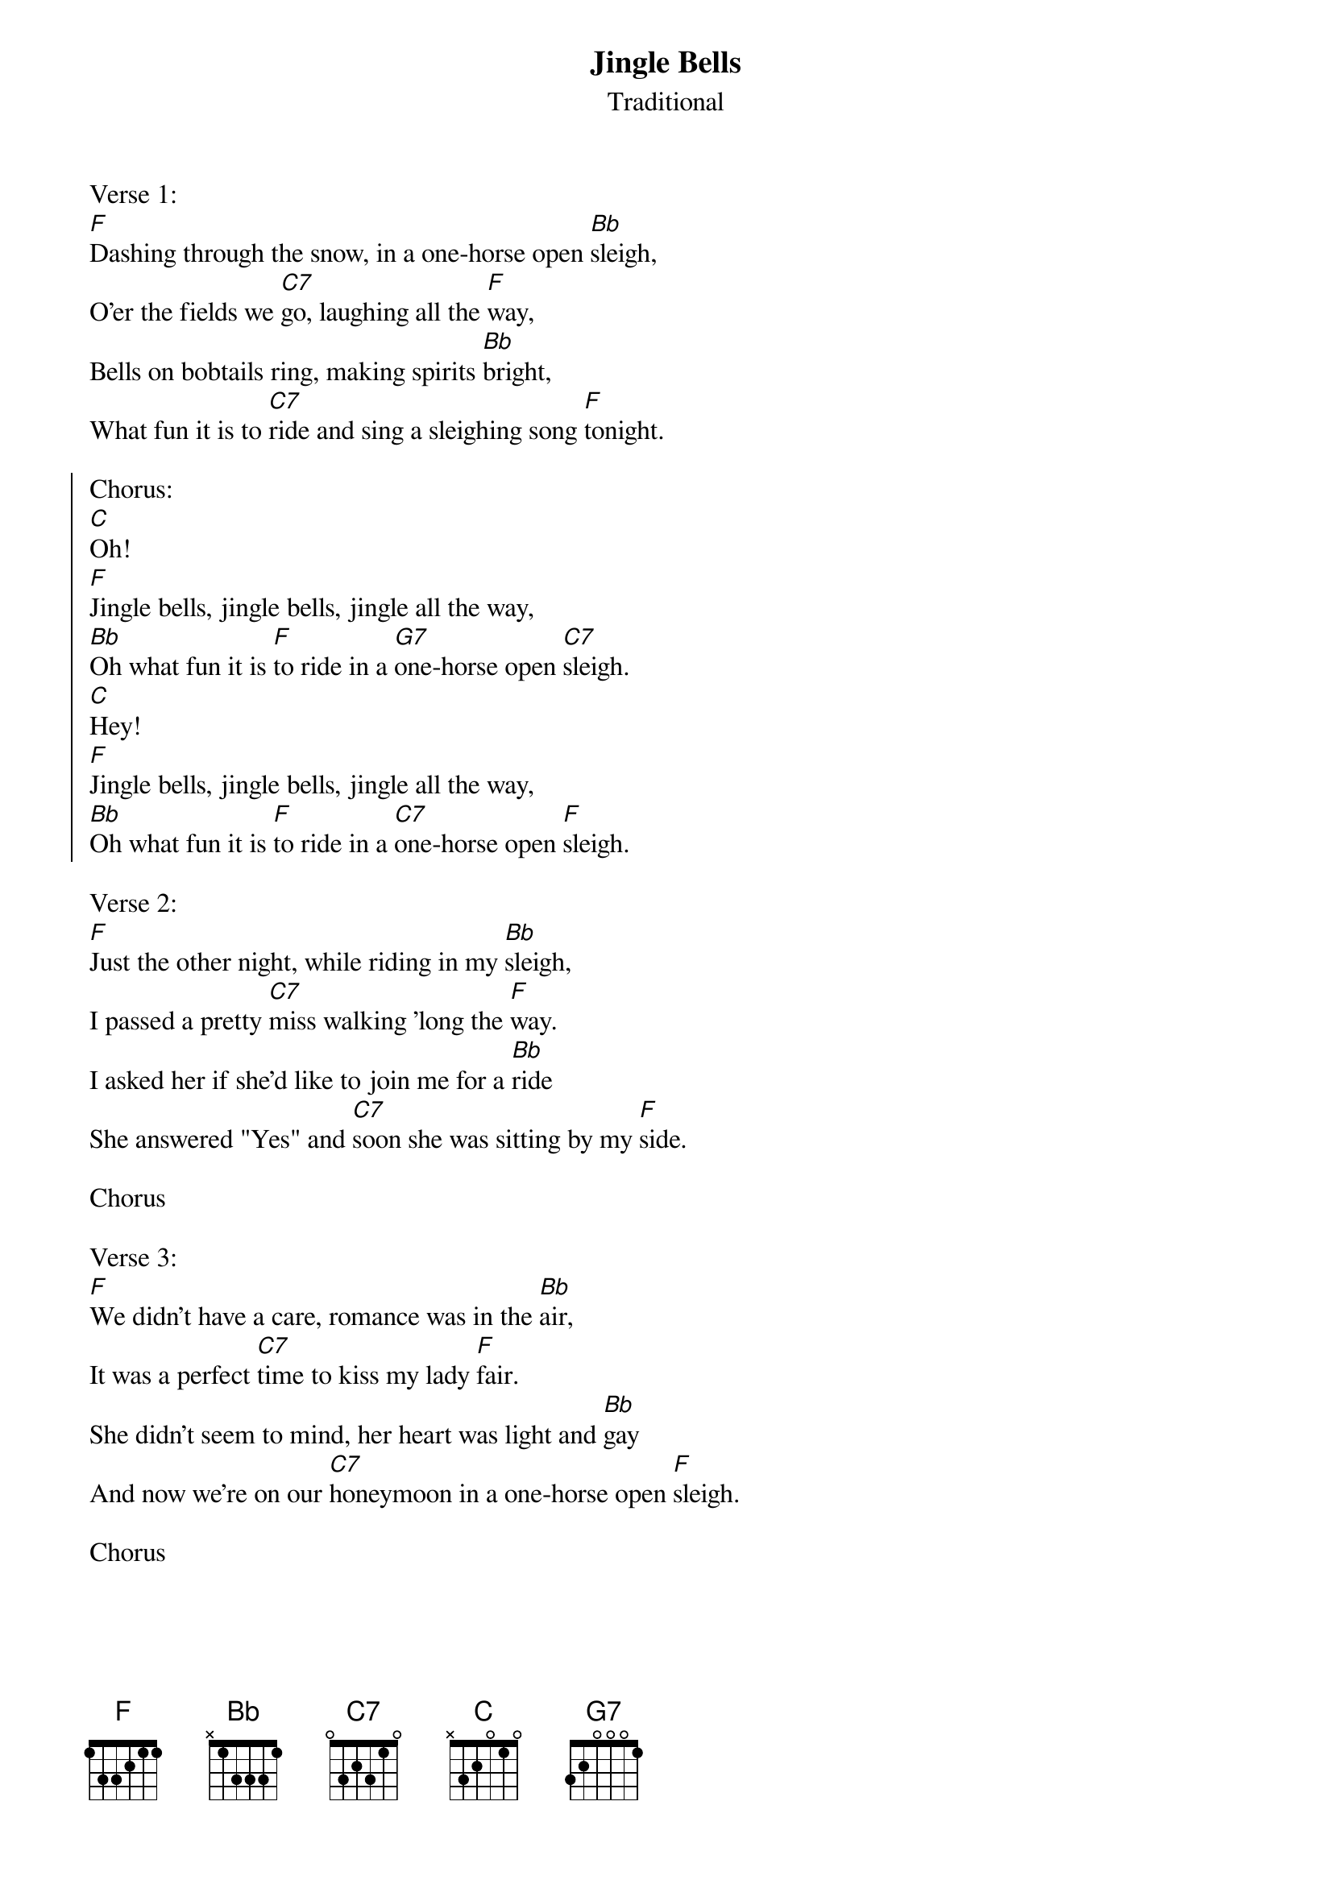 {t:Jingle Bells}
{st:Traditional}

Verse 1:
[F]Dashing through the snow, in a one-horse open [Bb]sleigh,
O'er the fields we [C7]go, laughing all the [F]way,
Bells on bobtails ring, making spirits [Bb]bright,
What fun it is to [C7]ride and sing a sleighing song [F]tonight.

{soc}
Chorus:
[C]Oh!
[F]Jingle bells, jingle bells, jingle all the way,
[Bb]Oh what fun it is [F]to ride in a [G7]one-horse open [C7]sleigh.
[C]Hey!
[F]Jingle bells, jingle bells, jingle all the way,
[Bb]Oh what fun it is [F]to ride in a [C7]one-horse open [F]sleigh.
{eoc}

Verse 2:
[F]Just the other night, while riding in my [Bb]sleigh,
I passed a pretty [C7]miss walking 'long the [F]way.
I asked her if she'd like to join me for a [Bb]ride
She answered "Yes" and [C7]soon she was sitting by my [F]side.

Chorus

Verse 3:
[F]We didn't have a care, romance was in the [Bb]air,
It was a perfect [C7]time to kiss my lady [F]fair.
She didn't seem to mind, her heart was light and [Bb]gay
And now we're on our [C7]honeymoon in a one-horse open [F]sleigh.

Chorus
